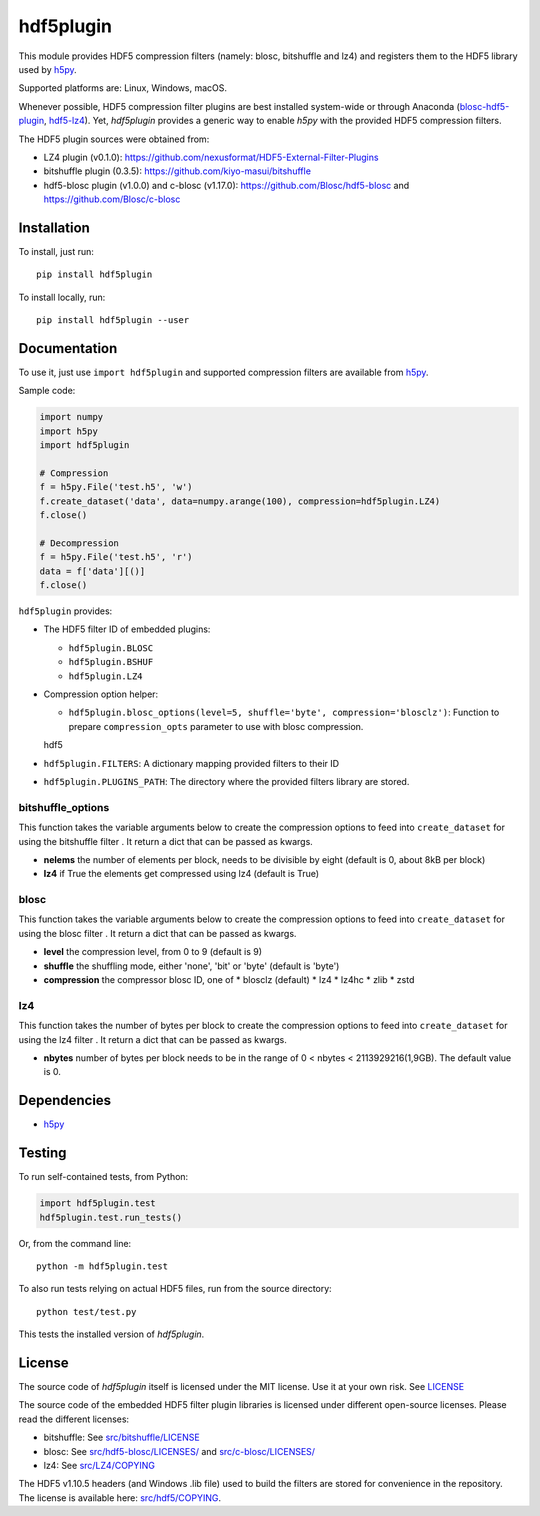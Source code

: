 hdf5plugin
==========

This module provides HDF5 compression filters (namely: blosc, bitshuffle and lz4) and registers them to the HDF5 library used by `h5py <https://www.h5py.org>`_.

Supported platforms are: Linux, Windows, macOS.

Whenever possible, HDF5 compression filter plugins are best installed system-wide or through Anaconda (`blosc-hdf5-plugin <https://anaconda.org/conda-forge/blosc-hdf5-plugin>`_, `hdf5-lz4 <https://anaconda.org/nsls2forge/hdf5-lz4>`_).
Yet, `hdf5plugin` provides a generic way to enable `h5py` with the provided HDF5 compression filters.

The HDF5 plugin sources were obtained from:

* LZ4 plugin (v0.1.0): https://github.com/nexusformat/HDF5-External-Filter-Plugins
* bitshuffle plugin (0.3.5): https://github.com/kiyo-masui/bitshuffle
* hdf5-blosc plugin (v1.0.0) and c-blosc (v1.17.0): https://github.com/Blosc/hdf5-blosc and https://github.com/Blosc/c-blosc

Installation
------------

To install, just run::

     pip install hdf5plugin

To install locally, run::

     pip install hdf5plugin --user

Documentation
-------------

To use it, just use ``import hdf5plugin`` and supported compression filters are available from `h5py <https://www.h5py.org>`_.

Sample code:

.. code-block:: python

  import numpy
  import h5py
  import hdf5plugin

  # Compression
  f = h5py.File('test.h5', 'w')
  f.create_dataset('data', data=numpy.arange(100), compression=hdf5plugin.LZ4)
  f.close()

  # Decompression
  f = h5py.File('test.h5', 'r')
  data = f['data'][()]
  f.close()

``hdf5plugin`` provides:

* The HDF5 filter ID of embedded plugins:

  - ``hdf5plugin.BLOSC``
  - ``hdf5plugin.BSHUF``
  - ``hdf5plugin.LZ4``

* Compression option helper:

  - ``hdf5plugin.blosc_options(level=5, shuffle='byte', compression='blosclz')``: Function to prepare ``compression_opts`` parameter to use with blosc compression.
  hdf5

* ``hdf5plugin.FILTERS``: A dictionary mapping provided filters to their ID
* ``hdf5plugin.PLUGINS_PATH``: The directory where the provided filters library are stored.


bitshuffle_options
******************
This function takes the variable arguments below to create the compression options to feed into ``create_dataset`` for using the bitshuffle filter . It return a dict that can be passed as kwargs.

* **nelems** the number of elements per block, needs to be divisible by eight (default is 0, about 8kB per block)
* **lz4** if True the elements get compressed using lz4 (default is True)
	
.. code-block:: python
	f = h5py.File('test.h5', 'w')
	f.create_dataset('bitshuffle_with_lz4',
	data=numpy.arange(100), **hdf5plugin.bshuf_options(nelems = 0, lz4=True))
	
	f.close()
	
	
blosc
******
This function takes the variable arguments below to create the compression options to feed into ``create_dataset`` for using the blosc filter . It return a dict that can be passed as kwargs.

* **level** the compression level, from 0 to 9 (default is 9)
* **shuffle** the shuffling mode, either 'none', 'bit' or 'byte' (default is 'byte')
* **compression** the compressor blosc ID, one of
  * blosclz (default)
  * lz4
  * lz4hc
  * zlib
  * zstd
	
.. code-block:: python
	f = h5py.File('test.h5', 'w')
	f.create_dataset('bitshuffle_with_lz4',
	data=numpy.arange(100), **hdf5plugin.blosc_options(level=9, shuffle='byte', compression='blosclz'))
	
	f.close()


lz4
***
This function takes the number of bytes per block to create the compression options to feed into ``create_dataset`` for using the lz4 filter . It return a dict that can be passed as kwargs.

* **nbytes** number of bytes per block needs to be in the range of 0 < nbytes < 2113929216(1,9GB). The default value is 0.

.. code-block:: python
	f = h5py.File('test.h5', 'w')
	f.create_dataset('bitshuffle_with_lz4',
	data=numpy.arange(100), **hdf5plugin.lz4_options(nbytes=0)) 
	
	f.close()






Dependencies
------------

* `h5py <https://www.h5py.org>`_


Testing
-------

To run self-contained tests, from Python:

.. code-block:: python

  import hdf5plugin.test
  hdf5plugin.test.run_tests()

Or, from the command line::

  python -m hdf5plugin.test

To also run tests relying on actual HDF5 files, run from the source directory::

  python test/test.py

This tests the installed version of `hdf5plugin`.

License
-------

The source code of *hdf5plugin* itself is licensed under the MIT license.
Use it at your own risk.
See `LICENSE <https://github.com/silx-kit/hdf5plugin/blob/master/LICENSE>`_

The source code of the embedded HDF5 filter plugin libraries is licensed under different open-source licenses.
Please read the different licenses:

* bitshuffle: See `src/bitshuffle/LICENSE <https://github.com/silx-kit/hdf5plugin/blob/master/src/bitshuffle/LICENSE>`_
* blosc: See `src/hdf5-blosc/LICENSES/ <https://github.com/silx-kit/hdf5plugin/blob/master/src/hdf5-blosc/LICENSES/>`_ and `src/c-blosc/LICENSES/ <https://github.com/silx-kit/hdf5plugin/blob/master/src/c-blosc/LICENSES/>`_
* lz4: See `src/LZ4/COPYING  <https://github.com/silx-kit/hdf5plugin/blob/master/src/LZ4/COPYING>`_

The HDF5 v1.10.5 headers (and Windows .lib file) used to build the filters are stored for convenience in the repository. The license is available here: `src/hdf5/COPYING <https://github.com/silx-kit/hdf5plugin/blob/master/src/hdf5/COPYING>`_.
